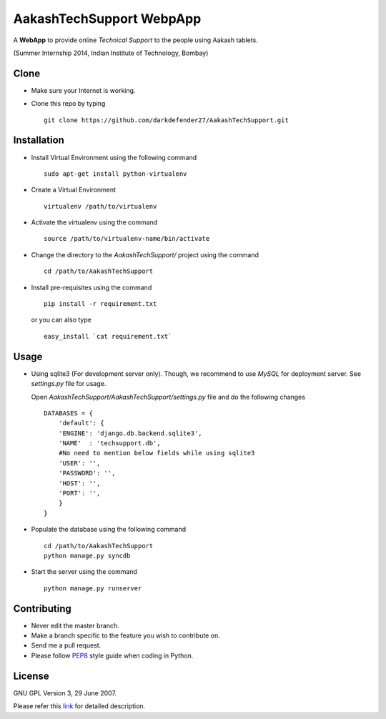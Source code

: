 ===========================
AakashTechSupport WebpApp
===========================

A **WebApp** to provide online *Technical Support* to the people using Aakash tablets.

(Summer Internship 2014, Indian Institute of Technology, Bombay)

Clone
-----

- Make sure your Internet is working.
- Clone this repo by typing ::

    git clone https://github.com/darkdefender27/AakashTechSupport.git


Installation
------------

- Install Virtual Environment using the following command ::

    sudo apt-get install python-virtualenv

- Create a Virtual Environment ::

    virtualenv /path/to/virtualenv

- Activate the virtualenv using the command ::

    source /path/to/virtualenv-name/bin/activate

- Change the directory to the `AakashTechSupport/` project using the command ::

    cd /path/to/AakashTechSupport

- Install pre-requisites using the command ::

    pip install -r requirement.txt

  or you can also type ::

    easy_install `cat requirement.txt`


Usage
-----

- Using sqlite3 (For development server only). Though, we recommend to use `MySQL` for deployment
  server. See `settings.py` file for usage.

  Open `AakashTechSupport/AakashTechSupport/settings.py` file and do the following changes ::

    DATABASES = {
        'default': {
        'ENGINE': 'django.db.backend.sqlite3',
        'NAME'  : 'techsupport.db',
        #No need to mention below fields while using sqlite3
        'USER': '',
        'PASSWORD': '',
        'HOST': '',
        'PORT': '',
        }
    }


- Populate the database using the following command ::

    cd /path/to/AakashTechSupport
    python manage.py syncdb

- Start the server using the command ::

    python manage.py runserver


Contributing
------------

- Never edit the master branch.
- Make a branch specific to the feature you wish to contribute on.
- Send me a pull request.
- Please follow `PEP8 <http://legacy.python.org/dev/peps/pep-0008/>`_
  style guide when coding in Python.

License
-------

GNU GPL Version 3, 29 June 2007.

Please refer this `link <http://www.gnu.org/licenses/gpl-3.0.txt>`_
for detailed description.
